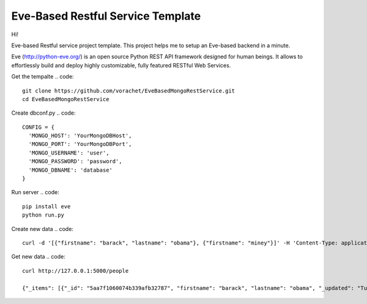 Eve-Based Restful Service Template
===================================

Hi!

Eve-based Restful service project template. This project helps me to setup an Eve-based backend in a minute.


Eve (http://python-eve.org/) is an open source Python REST API framework designed for human beings. It allows to effortlessly build and deploy highly customizable, fully featured RESTful Web Services.

Get the tempalte
.. code::
  git clone https://github.com/vorachet/EveBasedMongoRestService.git
  cd EveBasedMongoRestService

Create dbconf.py
.. code::
  CONFIG = {
    'MONGO_HOST': 'YourMongoDBHost',
    'MONGO_PORT': 'YourMongoDBPort',
    'MONGO_USERNAME': 'user',
    'MONGO_PASSWORD': 'password',
    'MONGO_DBNAME': 'database'
  }

Run server
.. code::
  pip install eve
  python run.py

Create new data
.. code::
  curl -d '[{"firstname": "barack", "lastname": "obama"}, {"firstname": "miney"}]' -H 'Content-Type: application/json'  http://127.0.0.1:5000/people

Get new data
.. code::
  curl http://127.0.0.1:5000/people

  {"_items": [{"_id": "5aa7f1060074b339afb32787", "firstname": "barack", "lastname": "obama", "_updated": "Tue, 13 Mar 2018 15:40:51 GMT", "_created": "Tue, 13 Mar 2018 15:40:51 GMT", "_etag": "bd7f8dcbff70fce70701964593751a48017abe66", "_links": {"self": {"title": "person", "href": "people/5aa7f1060074b339afb32787"}}}, {"_id": "5aa7f1060074b339afb32788", "firstname": "mitt", "lastname": "romney", "_updated": "Tue, 13 Mar 2018 15:40:51 GMT", "_created": "Tue, 13 Mar 2018 15:40:51 GMT", "_etag": "cea69abae1dfb128809ad0c94286020c186a2e62", "_links": {"self": {"title": "person", "href": "people/5aa7f1060074b339afb32788"}}}], "_links": {"parent": {"title": "home", "href": "/"}, "self": {"title": "people", "href": "people"}}, "_meta": {"page": 1, "max_results": 25, "total": 2}}

